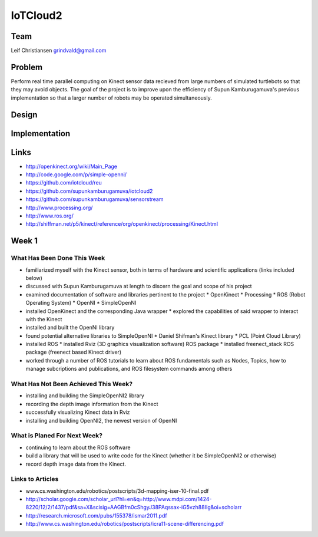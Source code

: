 IoTCloud2
======================================================================

Team
----------------------------------------------------------------------
Leif Christiansen grindvald@gmail.com

Problem
----------------------------------------------------------------------

Perform real time parallel computing on Kinect sensor data recieved from
large numbers of simulated turtlebots so that they may avoid objects.
The goal of the project is to improve upon the efficiency of Supun
Kamburugamuva's previous implementation so that a larger number of 
robots may be operated simultaneously.

Design
----------------------------------------------------------------------


Implementation
----------------------------------------------------------------------


Links
----------------------------------------------------------------------

* http://openkinect.org/wiki/Main_Page
* http://code.google.com/p/simple-openni/
* https://github.com/iotcloud/reu
* https://github.com/supunkamburugamuva/iotcloud2
* https://github.com/supunkamburugamuva/sensorstream
* http://www.processing.org/
* http://www.ros.org/
* http://shiffman.net/p5/kinect/reference/org/openkinect/processing/Kinect.html


Week 1
----------------------------------------------------------------------

What Has Been Done This Week
^^^^^^^^^^^^^^^^^^^^^^^^^^^^^^^^^^^^^^^^^^^^^^^^^^^^^^^^^^^^^^^^^^^^^^

* familiarized myself with the Kinect sensor, both in terms of hardware and scientific applications (links included below)
* discussed with Supun Kamburugamuva at length to discern the goal and scope of his project
* examined documentation of software and libraries pertinent to the project
  * OpenKinect 
  * Processing
  * ROS (Robot Operating System)
  * OpenNI
  * SimpleOpenNI
* installed OpenKinect and the corresponding Java wrapper
  * explored the capabilities of said wrapper to interact with the Kinect
* installed and built the OpenNI library
* found potential alternative libraries to SimpleOpenNI
  * Daniel Shifman's Kinect library
  * PCL (Point Cloud Library)
* installed ROS
  * installed Rviz (3D graphics visualization software) ROS package
  * installed freenect_stack ROS package (freenect based Kinect driver)
* worked through a number of ROS tutorials to learn about ROS fundamentals such as Nodes, Topics, how to manage subcriptions and publications, and ROS filesystem commands among others

What Has Not Been Achieved This Week?
^^^^^^^^^^^^^^^^^^^^^^^^^^^^^^^^^^^^^^^^^^^^^^^^^^^^^^^^^^^^^^^^^^^^^^

* installing and building the SimpleOpenNI2 library
* recording the depth image information from the Kinect 
* successfully visualizing Kinect data in Rviz
* installing and building OpenNI2, the newest version of OpenNI

What is Planed For Next Week?
^^^^^^^^^^^^^^^^^^^^^^^^^^^^^^^^^^^^^^^^^^^^^^^^^^^^^^^^^^^^^^^^^^^^^^

* continuing to learn about the ROS software
* build a library that will be used to write code for the Kinect (whether it be SimpleOpenNI2 or otherwise) 
* record depth image data from the Kinect.

Links to Articles
^^^^^^^^^^^^^^^^^^^^^^^^^^^^^^^^^^^^^^^^^^^^^^^^^^^^^^^^^^^^^^^^^^^^^^^
* www.cs.washington.edu/robotics/postscripts/3d-mapping-iser-10-final.pdf
* http://scholar.google.com/scholar_url?hl=en&q=http://www.mdpi.com/1424-8220/12/2/1437/pdf&sa=X&scisig=AAGBfm0cShgyJ38PAqssax-iG5vzh88IIg&oi=scholarr
* http://research.microsoft.com/pubs/155378/ismar2011.pdf
* http://www.cs.washington.edu/robotics/postscripts/icra11-scene-differencing.pdf
